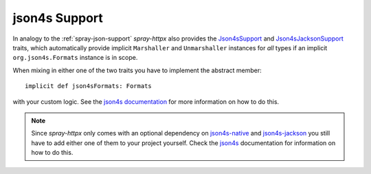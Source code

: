 json4s Support
==============

In analogy to the :ref:`spray-json-support` *spray-httpx* also provides the Json4sSupport_ and Json4sJacksonSupport_
traits, which automatically provide implicit ``Marshaller`` and ``Unmarshaller`` instances for *all* types if an
implicit ``org.json4s.Formats`` instance is in scope.

When mixing in either one of the two traits you have to implement the abstract member::

    implicit def json4sFormats: Formats

with your custom logic. See the `json4s documentation`_ for more information on how to do this.

.. note:: Since *spray-httpx* only comes with an optional dependency on `json4s-native`_ and `json4s-jackson`_ you still
   have to add either one of them to your project yourself. Check the json4s_ documentation for information on how to do
   this.


.. _Json4sSupport: https://github.com/spray/spray/blob/release/1.0/spray-httpx/src/main/scala/spray/httpx/Json4sSupport.scala
.. _Json4sJacksonSupport: https://github.com/spray/spray/blob/release/1.0/spray-httpx/src/main/scala/spray/httpx/Json4sJacksonSupport.scala
.. _json4s documentation: http://json4s.org/#serialization
.. _json4s-native: https://github.com/json4s/json4s/tree/master/native
.. _json4s-jackson: https://github.com/json4s/json4s/tree/master/jackson
.. _json4s: http://www.json4s.org